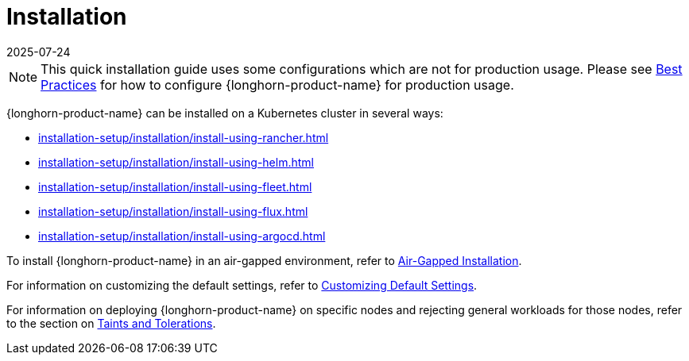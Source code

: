 = Installation
:revdate: 2025-07-24
:page-revdate: {revdate}
:description: Install SUSE® Storage on Kubernetes
:doctype: book
:current-version: {page-component-version}

NOTE: This quick installation guide uses some configurations which are not for production usage.
Please see xref:installation-setup/best-practices.adoc[Best Practices] for how to configure {longhorn-product-name} for production usage.

{longhorn-product-name} can be installed on a Kubernetes cluster in several ways:

* xref:installation-setup/installation/install-using-rancher.adoc[]
* xref:installation-setup/installation/install-using-helm.adoc[]
* xref:installation-setup/installation/install-using-fleet.adoc[]
* xref:installation-setup/installation/install-using-flux.adoc[]
* xref:installation-setup/installation/install-using-argocd.adoc[]

To install {longhorn-product-name} in an air-gapped environment, refer to xref:installation-setup/installation/airgapped-environment.adoc[Air-Gapped Installation].

For information on customizing the default settings, refer to xref:longhorn-system/customize-default-settings.adoc[Customizing Default Settings].

For information on deploying {longhorn-product-name} on specific nodes and rejecting general workloads for those nodes, refer to the section on xref:nodes/taints-tolerations.adoc[Taints and Tolerations].
